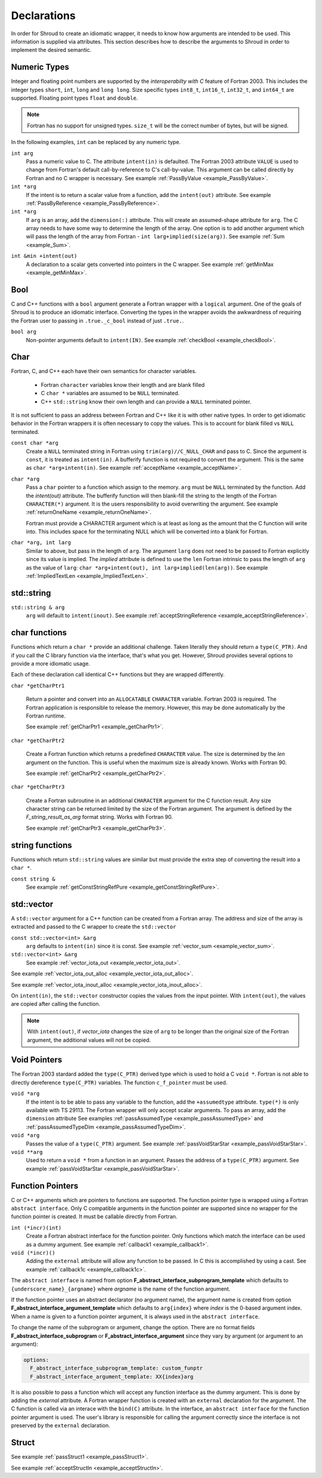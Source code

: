 .. Copyright (c) 2017-2019, Lawrence Livermore National Security, LLC and
   other Shroud Project Developers.
   See the top-level COPYRIGHT file for details.

   SPDX-License-Identifier: (BSD-3-Clause)

.. _DeclarationsAnchor:

Declarations
============

In order for Shroud to create an idiomatic wrapper, it needs to know
how arguments are intended to be used.  This information is supplied
via attributes. This section describes how to describe the arguments
to Shroud in order to implement the desired semantic.

Numeric Types
-------------

Integer and floating point numbers are supported by the
*interoperabilty with C* feature of Fortran 2003.  This includes the
integer types ``short``, ``int``, ``long`` and ``long long``.
Size specific types ``int8_t``, ``int16_t``, ``int32_t``, and
``int64_t`` are supported.
Floating point types ``float`` and ``double``.

.. note::  Fortran has no support for unsigned types.
           ``size_t`` will be the correct number of bytes, but
           will be signed.

In the following examples, ``int`` can be replaced by any numeric type.

``int arg``
    Pass a numeric value to C.  The attribute ``intent(in)`` is defaulted.
    The Fortran 2003 attribute ``VALUE`` is used to change from
    Fortran's default call-by-reference to C's call-by-value.
    This argument can be called directly by Fortran and no C wrapper is 
    necessary.
    See example :ref:`PassByValue <example_PassByValue>`.

``int *arg``
    If the intent is to return a scalar value from a function,
    add the ``intent(out)`` attribute.
    See example :ref:`PassByReference <example_PassByReference>`.

``int *arg``
    If ``arg`` is an array, add the ``dimension(:)`` attribute.
    This will create an assumed-shape attribute for ``arg``.
    The C array needs to have some way to determine the length of the
    array.  One option is to add another argument which will pass
    the length of the array from Fortran - ``int larg+implied(size(arg))``.
    See example :ref:`Sum <example_Sum>`.

.. XXX pointers should result to inout

``int &min +intent(out)``
    A declaration to a scalar gets converted into pointers in the
    C wrapper.
    See example :ref:`getMinMax <example_getMinMax>`.

Bool
----

C and C++ functions with a ``bool`` argument generate a Fortran wrapper with
a ``logical`` argument.  One of the goals of Shroud is to produce an
idiomatic interface.  Converting the types in the wrapper avoids the
awkwardness of requiring the Fortran user to passing in
``.true._c_bool`` instead of just ``.true.``.


``bool arg``
    Non-pointer arguments default to ``intent(IN)``.
    See example :ref:`checkBool <example_checkBool>`.

Char
----

Fortran, C, and C++ each have their own semantics for character variables.

  * Fortran ``character`` variables know their length and are blank filled
  * C ``char *`` variables are assumed to be ``NULL`` terminated.
  * C++ ``std::string`` know their own length and can provide a ``NULL`` terminated pointer.

It is not sufficient to pass an address between Fortran and C++ like
it is with other native types.  In order to get idiomatic behavior in
the Fortran wrappers it is often necessary to copy the values.  This
is to account for blank filled vs ``NULL`` terminated.


``const char *arg``
    Create a ``NULL`` terminated string in Fortran using
    ``trim(arg)//C_NULL_CHAR`` and pass to C.
    Since the argument is ``const``, it is treated as ``intent(in)``.
    A bufferify function is not required to convert the argument.
    This is the same as ``char *arg+intent(in)``.
    See example :ref:`acceptName <example_acceptName>`.

``char *arg``
    Pass a ``char`` pointer to a function which assign to the memory.
    ``arg`` must be ``NULL`` terminated by the function.
    Add the *intent(out)* attribute.
    The bufferify function will then blank-fill the string to the length
    of the Fortran ``CHARACTER(*)`` argument.
    It is the users responsibility to avoid overwriting the argument. 
    See example :ref:`returnOneName <example_returnOneName>`.

    Fortran must provide a CHARACTER argument which is at least as long as
    the amount that the C function will write into.  This includes space
    for the terminating NULL which will be converted into a blank for
    Fortran.

``char *arg, int larg``
    Similar to above, but pass in the length of ``arg``.
    The argument ``larg`` does not need to be passed to Fortran explicitly
    since its value is implied.
    The *implied* attribute is defined to use the ``len`` Fortran 
    intrinsic to pass the length of ``arg`` as the value of ``larg``:
    ``char *arg+intent(out), int larg+implied(len(arg))``.
    See example :ref:`ImpliedTextLen <example_ImpliedTextLen>`.

std::string
-----------

``std::string & arg``
    ``arg`` will default to ``intent(inout)``.
    See example :ref:`acceptStringReference <example_acceptStringReference>`.


char functions
--------------

Functions which return a ``char *`` provide an additional challenge.
Taken literally they should return a ``type(C_PTR)``.  And if you call
the C library function via the interface, that's what you get.  However,
Shroud provides several options to provide a more idiomatic usage.

Each of these declaration call identical C++ functions but they are
wrapped differently.

``char *getCharPtr1``

    Return a pointer and convert into an ``ALLOCATABLE`` ``CHARACTER``
    variable.  Fortran 2003 is required. The Fortran application is
    responsible to release the memory.  However, this may be done
    automatically by the Fortran runtime.

    See example :ref:`getCharPtr1 <example_getCharPtr1>`.

``char *getCharPtr2``

    Create a Fortran function which returns a predefined ``CHARACTER`` 
    value.  The size is determined by the *len* argument on the function.
    This is useful when the maximum size is already known.
    Works with Fortran 90.

    See example :ref:`getCharPtr2 <example_getCharPtr2>`.

``char *getCharPtr3``

    Create a Fortran subroutine in an additional ``CHARACTER``
    argument for the C function result. Any size character string can
    be returned limited by the size of the Fortran argument.  The
    argument is defined by the *F_string_result_as_arg* format string.
    Works with Fortran 90.

    See example :ref:`getCharPtr3 <example_getCharPtr3>`.

string functions
----------------

Functions which return ``std::string`` values are similar but must provide the
extra step of converting the result into a ``char *``.


``const string &``
    See example :ref:`getConstStringRefPure <example_getConstStringRefPure>`.

std::vector
-----------

A ``std::vector`` argument for a C++ function can be created from a
Fortran array.  The address and size of the array is extracted and
passed to the C wrapper to create the ``std::vector``


``const std::vector<int> &arg``
    ``arg`` defaults to ``intent(in)`` since it is const.
    See example :ref:`vector_sum <example_vector_sum>`.

``std::vector<int> &arg``
    See example :ref:`vector_iota_out <example_vector_iota_out>`.

See example :ref:`vector_iota_out_alloc <example_vector_iota_out_alloc>`.

See example :ref:`vector_iota_inout_alloc <example_vector_iota_inout_alloc>`.

On ``intent(in)``, the ``std::vector`` constructor copies the values
from the input pointer.  With ``intent(out)``, the values are copied
after calling the function.

.. note:: With ``intent(out)``, if *vector_iota* changes the size of
          ``arg`` to be longer than the original size of the Fortran
          argument, the additional values will not be copied. 

Void Pointers
-------------

The Fortran 2003 stardard added the ``type(C_PTR)`` derived type 
which is used to hold a C ``void *``.
Fortran is not able to directly dereference ``type(C_PTR)`` variables.
The function ``c_f_pointer`` must be used.

``void *arg``
    If the intent is to be able to pass any variable to the function,
    add the ``+assumedtype`` attribute.
    ``type(*)`` is only available with TS 29113.
    The Fortran wrapper will only accept scalar arguments.
    To pass an array, add the ``dimension`` attribute
    See examples :ref:`passAssumedType <example_passAssumedType>` and
    :ref:`passAssumedTypeDim <example_passAssumedTypeDim>`.

``void *arg``
    Passes the value of a ``type(C_PTR)`` argument.
    See example :ref:`passVoidStarStar <example_passVoidStarStar>`.

``void **arg``
    Used to return a ``void *`` from a function in an argument.
    Passes the address of a ``type(C_PTR)`` argument.
    See example :ref:`passVoidStarStar <example_passVoidStarStar>`.

.. _DeclAnchor_Function_Pointers:

Function Pointers
-----------------

C or C++ arguments which are pointers to functions are supported.
The function pointer type is wrapped using a Fortran ``abstract interface``.
Only C compatible arguments in the function pointer are supported since
no wrapper for the function pointer is created.  It must be callable 
directly from Fortran.

``int (*incr)(int)``
    Create a Fortran abstract interface for the function pointer.
    Only functions which match the interface can be used as a dummy argument.
    See example :ref:`callback1 <example_callback1>`.

``void (*incr)()``
    Adding the ``external`` attribute will allow any function to be passed.
    In C this is accomplished by using a cast.
    See example :ref:`callback1c <example_callback1c>`.

The ``abstract interface`` is named from option
**F_abstract_interface_subprogram_template** which defaults to
``{underscore_name}_{argname}`` where *argname* is the name of the
function argument.

If the function pointer uses an abstract declarator
(no argument name), the argument name is created from option
**F_abstract_interface_argument_template** which defaults to
``arg{index}`` where *index* is the 0-based argument index.
When a name is given to a function pointer argument,
it is always used in the ``abstract interface``.

To change the name of the subprogram or argument, change the option.
There are no format fields **F_abstract_interface_subprogram** or
**F_abstract_interface_argument** since they vary by argument (or
argument to an argument):

.. code-block:: yaml

    options:
      F_abstract_interface_subprogram_template: custom_funptr
      F_abstract_interface_argument_template: XX{index}arg

It is also possible to pass a function which will accept any function
interface as the dummy argument. This is done by adding the *external*
attribute.  A Fortran wrapper function is created with an ``external``
declaration for the argument. The C function is called via an interace
with the ``bind(C)`` attribute.  In the interface, an ``abstract
interface`` for the function pointer argument is used.  The user's
library is responsible for calling the argument correctly since the
interface is not preserved by the ``external`` declaration.

Struct
------

See example :ref:`passStruct1 <example_passStruct1>`.

See example :ref:`acceptStructIn <example_acceptStructIn>`.
